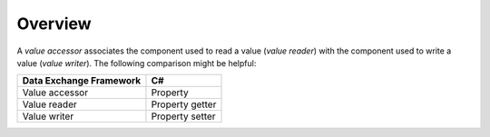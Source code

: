 .. _value-accessors:

Overview
=======================

A *value accessor* associates the component used to read a value 
(*value reader*) with the component used to write a value (*value writer*).
The following comparison might be helpful:

+-------------------------+------------------+
| Data Exchange Framework | C#               |
+=========================+==================+
| Value accessor          | Property         |
+-------------------------+------------------+
| Value reader            | Property getter  |
+-------------------------+------------------+
| Value writer            | Property setter  |
+-------------------------+------------------+
